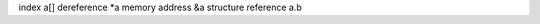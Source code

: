 index                   a[]
dereference             *a
memory address          &a
structure reference     a.b
